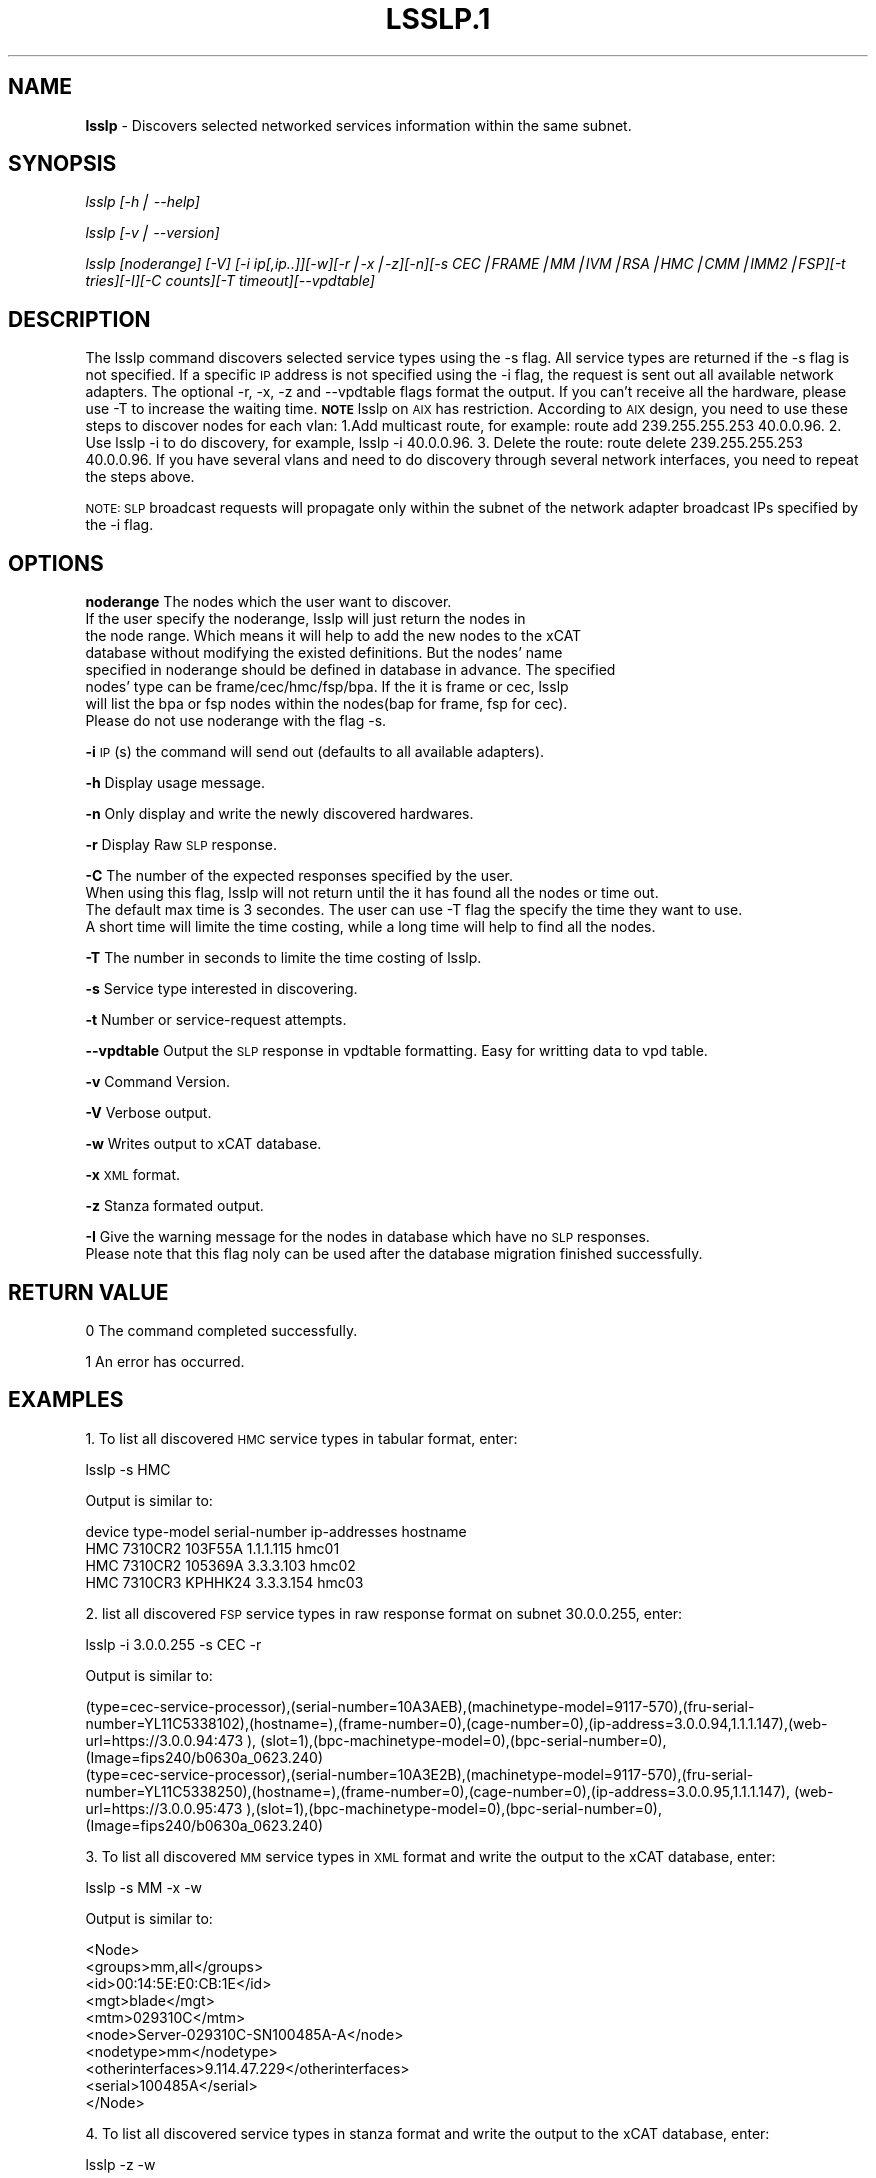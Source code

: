 .\" Automatically generated by Pod::Man v1.37, Pod::Parser v1.32
.\"
.\" Standard preamble:
.\" ========================================================================
.de Sh \" Subsection heading
.br
.if t .Sp
.ne 5
.PP
\fB\\$1\fR
.PP
..
.de Sp \" Vertical space (when we can't use .PP)
.if t .sp .5v
.if n .sp
..
.de Vb \" Begin verbatim text
.ft CW
.nf
.ne \\$1
..
.de Ve \" End verbatim text
.ft R
.fi
..
.\" Set up some character translations and predefined strings.  \*(-- will
.\" give an unbreakable dash, \*(PI will give pi, \*(L" will give a left
.\" double quote, and \*(R" will give a right double quote.  | will give a
.\" real vertical bar.  \*(C+ will give a nicer C++.  Capital omega is used to
.\" do unbreakable dashes and therefore won't be available.  \*(C` and \*(C'
.\" expand to `' in nroff, nothing in troff, for use with C<>.
.tr \(*W-|\(bv\*(Tr
.ds C+ C\v'-.1v'\h'-1p'\s-2+\h'-1p'+\s0\v'.1v'\h'-1p'
.ie n \{\
.    ds -- \(*W-
.    ds PI pi
.    if (\n(.H=4u)&(1m=24u) .ds -- \(*W\h'-12u'\(*W\h'-12u'-\" diablo 10 pitch
.    if (\n(.H=4u)&(1m=20u) .ds -- \(*W\h'-12u'\(*W\h'-8u'-\"  diablo 12 pitch
.    ds L" ""
.    ds R" ""
.    ds C` ""
.    ds C' ""
'br\}
.el\{\
.    ds -- \|\(em\|
.    ds PI \(*p
.    ds L" ``
.    ds R" ''
'br\}
.\"
.\" If the F register is turned on, we'll generate index entries on stderr for
.\" titles (.TH), headers (.SH), subsections (.Sh), items (.Ip), and index
.\" entries marked with X<> in POD.  Of course, you'll have to process the
.\" output yourself in some meaningful fashion.
.if \nF \{\
.    de IX
.    tm Index:\\$1\t\\n%\t"\\$2"
..
.    nr % 0
.    rr F
.\}
.\"
.\" For nroff, turn off justification.  Always turn off hyphenation; it makes
.\" way too many mistakes in technical documents.
.hy 0
.if n .na
.\"
.\" Accent mark definitions (@(#)ms.acc 1.5 88/02/08 SMI; from UCB 4.2).
.\" Fear.  Run.  Save yourself.  No user-serviceable parts.
.    \" fudge factors for nroff and troff
.if n \{\
.    ds #H 0
.    ds #V .8m
.    ds #F .3m
.    ds #[ \f1
.    ds #] \fP
.\}
.if t \{\
.    ds #H ((1u-(\\\\n(.fu%2u))*.13m)
.    ds #V .6m
.    ds #F 0
.    ds #[ \&
.    ds #] \&
.\}
.    \" simple accents for nroff and troff
.if n \{\
.    ds ' \&
.    ds ` \&
.    ds ^ \&
.    ds , \&
.    ds ~ ~
.    ds /
.\}
.if t \{\
.    ds ' \\k:\h'-(\\n(.wu*8/10-\*(#H)'\'\h"|\\n:u"
.    ds ` \\k:\h'-(\\n(.wu*8/10-\*(#H)'\`\h'|\\n:u'
.    ds ^ \\k:\h'-(\\n(.wu*10/11-\*(#H)'^\h'|\\n:u'
.    ds , \\k:\h'-(\\n(.wu*8/10)',\h'|\\n:u'
.    ds ~ \\k:\h'-(\\n(.wu-\*(#H-.1m)'~\h'|\\n:u'
.    ds / \\k:\h'-(\\n(.wu*8/10-\*(#H)'\z\(sl\h'|\\n:u'
.\}
.    \" troff and (daisy-wheel) nroff accents
.ds : \\k:\h'-(\\n(.wu*8/10-\*(#H+.1m+\*(#F)'\v'-\*(#V'\z.\h'.2m+\*(#F'.\h'|\\n:u'\v'\*(#V'
.ds 8 \h'\*(#H'\(*b\h'-\*(#H'
.ds o \\k:\h'-(\\n(.wu+\w'\(de'u-\*(#H)/2u'\v'-.3n'\*(#[\z\(de\v'.3n'\h'|\\n:u'\*(#]
.ds d- \h'\*(#H'\(pd\h'-\w'~'u'\v'-.25m'\f2\(hy\fP\v'.25m'\h'-\*(#H'
.ds D- D\\k:\h'-\w'D'u'\v'-.11m'\z\(hy\v'.11m'\h'|\\n:u'
.ds th \*(#[\v'.3m'\s+1I\s-1\v'-.3m'\h'-(\w'I'u*2/3)'\s-1o\s+1\*(#]
.ds Th \*(#[\s+2I\s-2\h'-\w'I'u*3/5'\v'-.3m'o\v'.3m'\*(#]
.ds ae a\h'-(\w'a'u*4/10)'e
.ds Ae A\h'-(\w'A'u*4/10)'E
.    \" corrections for vroff
.if v .ds ~ \\k:\h'-(\\n(.wu*9/10-\*(#H)'\s-2\u~\d\s+2\h'|\\n:u'
.if v .ds ^ \\k:\h'-(\\n(.wu*10/11-\*(#H)'\v'-.4m'^\v'.4m'\h'|\\n:u'
.    \" for low resolution devices (crt and lpr)
.if \n(.H>23 .if \n(.V>19 \
\{\
.    ds : e
.    ds 8 ss
.    ds o a
.    ds d- d\h'-1'\(ga
.    ds D- D\h'-1'\(hy
.    ds th \o'bp'
.    ds Th \o'LP'
.    ds ae ae
.    ds Ae AE
.\}
.rm #[ #] #H #V #F C
.\" ========================================================================
.\"
.IX Title "LSSLP.1 1"
.TH LSSLP.1 1 "2013-04-10" "perl v5.8.8" "User Contributed Perl Documentation"
.SH "NAME"
\&\fBlsslp\fR \- Discovers selected networked services information within the same subnet.
.SH "SYNOPSIS"
.IX Header "SYNOPSIS"
\&\fIlsslp [\-h| \-\-help]\fR
.PP
\&\fIlsslp [\-v| \-\-version]\fR
.PP
\&\fIlsslp [noderange] [\-V] [\-i ip[,ip..]][\-w][\-r|\-x|\-z][\-n][\-s CEC|FRAME|MM|IVM|RSA|HMC|CMM|IMM2|FSP][\-t tries][\-I][\-C counts][\-T timeout][\-\-vpdtable]\fR
.SH "DESCRIPTION"
.IX Header "DESCRIPTION"
The lsslp command discovers selected service types using the \-s flag. All service types are returned if the \-s flag is not specified. If a specific \s-1IP\s0 address is not specified using the \-i flag, the request is sent out all available network adapters. The optional \-r, \-x, \-z and \-\-vpdtable flags format the output. If you can't receive all the hardware, please use \-T to increase the waiting time. \fB\s-1NOTE\s0\fR lsslp on \s-1AIX\s0 has restriction. According to \s-1AIX\s0 design, you need to use these steps to discover nodes for each vlan: 1.Add multicast route, for example: route add 239.255.255.253 40.0.0.96. 2. Use lsslp \-i to do discovery, for example, lsslp \-i 40.0.0.96. 3. Delete the route: route delete 239.255.255.253 40.0.0.96. If you have several vlans and need to do discovery through several network interfaces, you need to repeat the steps above.
.PP
\&\s-1NOTE:\s0 \s-1SLP\s0 broadcast requests will propagate only within the subnet of the network adapter broadcast IPs specified by the \-i flag.
.SH "OPTIONS"
.IX Header "OPTIONS"
\&\fBnoderange\fR   The nodes which the user want to discover.
            If the user specify the noderange, lsslp will just return the nodes in 
            the node range. Which means it will help to add the new nodes to the xCAT
            database without modifying the existed definitions. But the nodes' name 
            specified in noderange should be defined in database in advance. The specified
            nodes' type can be frame/cec/hmc/fsp/bpa. If the it is frame or cec, lsslp
            will list the bpa or fsp nodes within the nodes(bap for frame, fsp for cec).
            Please do not use noderange with the flag \-s.
.PP
\&\fB\-i\fR          \s-1IP\s0(s) the command will send out (defaults to all available adapters).
.PP
\&\fB\-h\fR          Display usage message.
.PP
\&\fB\-n\fR          Only display and write the newly discovered hardwares.
.PP
\&\fB\-r\fR          Display Raw \s-1SLP\s0 response.
.PP
\&\fB\-C\fR          The number of the expected responses specified by the user. 
            When using this flag, lsslp will not return until the it has found all the nodes or time out.
            The default max time is 3 secondes. The user can use \-T flag the specify the time they want to use.
            A short time will limite the time costing, while a long time will help to find all the nodes.
.PP
\&\fB\-T\fR          The number in seconds to limite the time costing of lsslp.             
.PP
\&\fB\-s\fR          Service type interested in discovering.
.PP
\&\fB\-t\fR          Number or service-request attempts.
.PP
\&\fB\-\-vpdtable\fR  Output the \s-1SLP\s0 response in vpdtable formatting. Easy for writting data to vpd table.
.PP
\&\fB\-v\fR          Command Version.
.PP
\&\fB\-V\fR          Verbose output.
.PP
\&\fB\-w\fR          Writes output to xCAT database.
.PP
\&\fB\-x\fR          \s-1XML\s0 format.
.PP
\&\fB\-z\fR          Stanza formated output.
.PP
\&\fB\-I\fR          Give the warning message for the nodes in database which have no \s-1SLP\s0 responses.
            Please note that this flag noly can be used after the database migration finished successfully.
.SH "RETURN VALUE"
.IX Header "RETURN VALUE"
0 The command completed successfully.
.PP
1 An error has occurred.
.SH "EXAMPLES"
.IX Header "EXAMPLES"
1. To list all discovered \s-1HMC\s0 service types in tabular format, enter:
.PP
.Vb 1
\& lsslp -s HMC
.Ve
.PP
Output is similar to:
.PP
.Vb 4
\& device type-model serial-number ip-addresses   hostname
\& HMC    7310CR2    103F55A        1.1.1.115      hmc01
\& HMC    7310CR2    105369A        3.3.3.103      hmc02
\& HMC    7310CR3    KPHHK24        3.3.3.154      hmc03
.Ve
.PP
2. list all discovered \s-1FSP\s0 service types in raw response format on subnet 30.0.0.255, enter:
.PP
.Vb 1
\& lsslp -i 3.0.0.255 -s CEC -r
.Ve
.PP
Output is similar to:
.PP
.Vb 2
\& (type=cec-service-processor),(serial-number=10A3AEB),(machinetype-model=9117-570),(fru-serial-number=YL11C5338102),(hostname=),(frame-number=0),(cage-number=0),(ip-address=3.0.0.94,1.1.1.147),(web-url=https://3.0.0.94:473 ), (slot=1),(bpc-machinetype-model=0),(bpc-serial-number=0),(Image=fips240/b0630a_0623.240)
\& (type=cec-service-processor),(serial-number=10A3E2B),(machinetype-model=9117-570),(fru-serial- number=YL11C5338250),(hostname=),(frame-number=0),(cage-number=0),(ip-address=3.0.0.95,1.1.1.147), (web-url=https://3.0.0.95:473 ),(slot=1),(bpc-machinetype-model=0),(bpc-serial-number=0),(Image=fips240/b0630a_0623.240)
.Ve
.PP
3. To list all discovered \s-1MM\s0 service types in \s-1XML\s0 format and write the output to the xCAT database, enter:
.PP
.Vb 1
\& lsslp -s MM -x -w
.Ve
.PP
Output is similar to:
.PP
.Vb 10
\&  <Node>
\&    <groups>mm,all</groups>
\&    <id>00:14:5E:E0:CB:1E</id>
\&    <mgt>blade</mgt>
\&    <mtm>029310C</mtm>
\&    <node>Server-029310C-SN100485A-A</node>
\&    <nodetype>mm</nodetype>
\&    <otherinterfaces>9.114.47.229</otherinterfaces>
\&    <serial>100485A</serial>
\&  </Node>
.Ve
.PP
4. To list all discovered service types in stanza format and write the output to the xCAT database, enter:
.PP
.Vb 1
\& lsslp -z -w
.Ve
.PP
Output is similar to:
.PP
c76v1hmc02:
        objtype=node
        hcp=c76v1hmc02
        nodetype=hmc
        mtm=7315CR2
        serial=10407DA
        ip=192.168.200.125
        groups=hmc,all
        mgt=hmc
        mac=00:1a:64:fb:7d:50        
        hidden=0
192.168.200.244:
        objtype=node
        hcp=192.168.200.244
        nodetype=fsp
        mtm=9125\-F2A
        serial=0262662
        side=A\-0
        otherinterfaces=192.168.200.244
        groups=fsp,all
        mgt=fsp
        id=4
        parent=Server\-9125\-F2A\-SN0262662
        mac=00:1a:64:fa:01:fe
        hidden=1
Server\-8205\-E6B\-SN1074CDP:
        objtype=node
        hcp=Server\-8205\-E6B\-SN1074CDP
        nodetype=cec
        mtm=8205\-E6B
        serial=1074CDP
        groups=cec,all
        mgt=fsp
        id=0
        hidden=0
192.168.200.33:
        objtype=node
        hcp=192.168.200.33
        nodetype=bpa
        mtm=9458\-100
        serial=99201WM
        side=B\-0
        otherinterfaces=192.168.200.33
        groups=bpa,all
        mgt=bpa
        id=0
        mac=00:09:6b:ad:19:90
        hidden=1
Server\-9125\-F2A\-SN0262652:
        objtype=node
        hcp=Server\-9125\-F2A\-SN0262652
        nodetype=frame
        mtm=9125\-F2A
        serial=0262652
        groups=frame,all
        mgt=fsp
        id=5
        hidden=0
.PP
5. To list all discovered service types in stanza format and display the \s-1IP\s0 address, enter:
.PP
.Vb 1
\& lsslp -w
.Ve
.PP
Output is similar to:
.PP
.Vb 11
\& mm01:
\&    objtype=node
\&    nodetype=fsp
\&    mtm=8233-E8B
\&    serial=1000ECP
\&    side=A-0
\&    groups=fsp,all
\&    mgt=fsp
\&    id=0
\&    mac=00:14:5E:F0:5C:FD
\&    otherinterfaces=50.0.0.5
.Ve
.PP
.Vb 11
\& bpa01:
\&    objtype=node
\&    nodetype=bpa
\&    mtm=9A01-100
\&    serial=0P1N746
\&    side=A-1
\&    groups=bpa,all
\&    mgt=bpa
\&    id=0
\&    mac=00:1A:64:54:8C:A5
\&    otherinterfaces=50.0.0.1
.Ve
.PP
6. To list all the CECs, enter:
.PP
.Vb 1
\& lsslp -s CEC
.Ve
.PP
device  type-model  serial-number  side  ip-addresses  hostname
\&\s-1FSP\s0     9117\-MMB    105EBEP        A\-1   20.0.0.138    20.0.0.138
\&\s-1FSP\s0     9117\-MMB    105EBEP        B\-1   20.0.0.139    20.0.0.139
\&\s-1CEC\s0     9117\-MMB    105EBEP                            Server\-9117\-MMB\-SN105EBEP
.PP
7. To list all the nodes defined in database which have no \s-1SLP\s0 response.
.PP
.Vb 1
\&  lsslp -I
.Ve
.PP
Output is similar to:
.PP
These nodes defined in database but can't be discovered: f17c00bpcb_b,f17c01bpcb_a,f17c01bpcb_b,f17c02bpcb_a,
.PP
device  type-model  serial-number  side  ip-addresses  hostname
bpa     9458\-100    \s-1BPCF017\s0        A\-0   40.17.0.1     f17c00bpca_a
bpa     9458\-100    \s-1BPCF017\s0        B\-0   40.17.0.2     f17c00bpcb_a
.PP
8. To find the nodes within the user specified. Please make sure the noderange input have been defined in xCAT database.
.PP
.Vb 2
\&   lsslp CEC1-CEC3
\&or lsslp CEC1,CEC2,CEC3
.Ve
.PP
.Vb 16
\&  device  type-model  serial-number  side  ip-addresses     hostname
\&  FSP     9A01-100    0P1P336        A-0   192.168.200.34  192.168.200.34
\&  FSP     9A01-100    0P1P336        B-0   192.168.200.35  192.168.200.35
\&  FSP     9A01-100    0P1P336        A-1   50.0.0.27       50.0.0.27
\&  FSP     9A01-100    0P1P336        B-1   50.0.0.28       50.0.0.28
\&  CEC     9A01-100    0P1P336                              CEC1
\&  FSP     8233-E8B    1040C7P        A-0   192.168.200.36  192.168.200.36
\&  FSP     8233-E8B    1040C7P        B-0   192.168.200.37  192.168.200.37
\&  FSP     8233-E8B    1040C7P        A-1   50.0.0.29       50.0.0.29
\&  FSP     8233-E8B    1040C7P        B-1   50.0.0.30       50.0.0.30
\&  CEC     8233-E8B    1040C7P                              CEC2
\&  FSP     8205-E6B    1000ECP        A-0   192.168.200.38  192.168.200.38
\&  FSP     8205-E6B    1000ECP        B-0   192.168.200.39  192.168.200.39
\&  FSP     8205-E6B    1000ECP        A-1   50.0.0.31       50.0.0.27
\&  FSP     8205-E6B    1000ECP        B-1   50.0.0.32       50.0.0.28
\&  CEC     8205-E6B    1000ECP                              CEC3
.Ve
.PP
9. To list all discovered \s-1CMM\s0 in stanza format, enter:
   lsslp \-s \s-1CMM\s0 \-m \-z 
.PP
e114ngmm1:
        objtype=node
        mpa=e114ngmm1
        nodetype=cmm
        mtm=98939AX
        serial=102537A
        groups=cmm,all
        mgt=blade
        hidden=0
        otherinterfaces=70.0.0.30
        hwtype=cmm
.SH "FILES"
.IX Header "FILES"
/opt/xcat/bin/lsslp
.SH "SEE ALSO"
.IX Header "SEE ALSO"
\&\fIrscan\fR\|(1)
